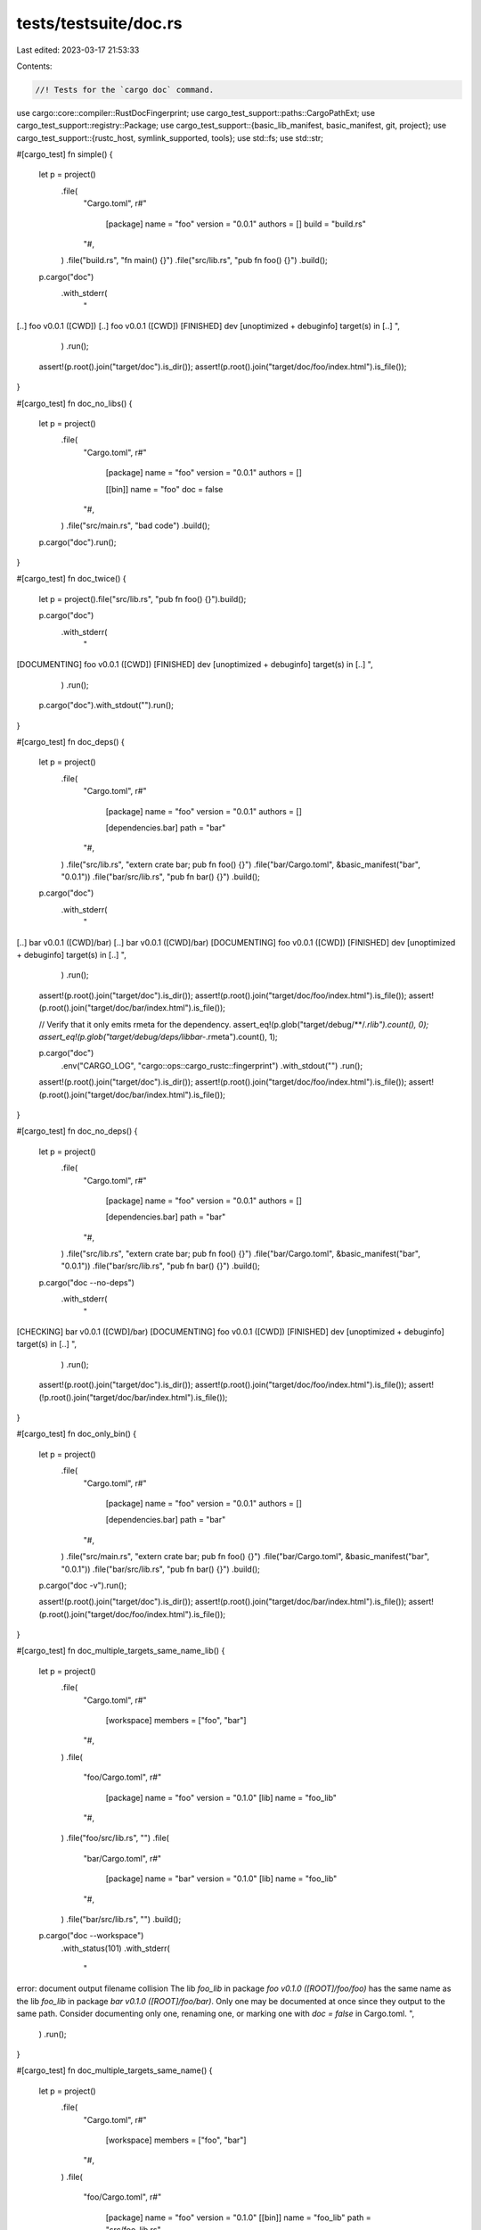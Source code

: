 tests/testsuite/doc.rs
======================

Last edited: 2023-03-17 21:53:33

Contents:

.. code-block:: rs

    //! Tests for the `cargo doc` command.

use cargo::core::compiler::RustDocFingerprint;
use cargo_test_support::paths::CargoPathExt;
use cargo_test_support::registry::Package;
use cargo_test_support::{basic_lib_manifest, basic_manifest, git, project};
use cargo_test_support::{rustc_host, symlink_supported, tools};
use std::fs;
use std::str;

#[cargo_test]
fn simple() {
    let p = project()
        .file(
            "Cargo.toml",
            r#"
                [package]
                name = "foo"
                version = "0.0.1"
                authors = []
                build = "build.rs"
            "#,
        )
        .file("build.rs", "fn main() {}")
        .file("src/lib.rs", "pub fn foo() {}")
        .build();

    p.cargo("doc")
        .with_stderr(
            "\
[..] foo v0.0.1 ([CWD])
[..] foo v0.0.1 ([CWD])
[FINISHED] dev [unoptimized + debuginfo] target(s) in [..]
",
        )
        .run();
    assert!(p.root().join("target/doc").is_dir());
    assert!(p.root().join("target/doc/foo/index.html").is_file());
}

#[cargo_test]
fn doc_no_libs() {
    let p = project()
        .file(
            "Cargo.toml",
            r#"
                [package]
                name = "foo"
                version = "0.0.1"
                authors = []

                [[bin]]
                name = "foo"
                doc = false
            "#,
        )
        .file("src/main.rs", "bad code")
        .build();

    p.cargo("doc").run();
}

#[cargo_test]
fn doc_twice() {
    let p = project().file("src/lib.rs", "pub fn foo() {}").build();

    p.cargo("doc")
        .with_stderr(
            "\
[DOCUMENTING] foo v0.0.1 ([CWD])
[FINISHED] dev [unoptimized + debuginfo] target(s) in [..]
",
        )
        .run();

    p.cargo("doc").with_stdout("").run();
}

#[cargo_test]
fn doc_deps() {
    let p = project()
        .file(
            "Cargo.toml",
            r#"
                [package]
                name = "foo"
                version = "0.0.1"
                authors = []

                [dependencies.bar]
                path = "bar"
            "#,
        )
        .file("src/lib.rs", "extern crate bar; pub fn foo() {}")
        .file("bar/Cargo.toml", &basic_manifest("bar", "0.0.1"))
        .file("bar/src/lib.rs", "pub fn bar() {}")
        .build();

    p.cargo("doc")
        .with_stderr(
            "\
[..] bar v0.0.1 ([CWD]/bar)
[..] bar v0.0.1 ([CWD]/bar)
[DOCUMENTING] foo v0.0.1 ([CWD])
[FINISHED] dev [unoptimized + debuginfo] target(s) in [..]
",
        )
        .run();

    assert!(p.root().join("target/doc").is_dir());
    assert!(p.root().join("target/doc/foo/index.html").is_file());
    assert!(p.root().join("target/doc/bar/index.html").is_file());

    // Verify that it only emits rmeta for the dependency.
    assert_eq!(p.glob("target/debug/**/*.rlib").count(), 0);
    assert_eq!(p.glob("target/debug/deps/libbar-*.rmeta").count(), 1);

    p.cargo("doc")
        .env("CARGO_LOG", "cargo::ops::cargo_rustc::fingerprint")
        .with_stdout("")
        .run();

    assert!(p.root().join("target/doc").is_dir());
    assert!(p.root().join("target/doc/foo/index.html").is_file());
    assert!(p.root().join("target/doc/bar/index.html").is_file());
}

#[cargo_test]
fn doc_no_deps() {
    let p = project()
        .file(
            "Cargo.toml",
            r#"
                [package]
                name = "foo"
                version = "0.0.1"
                authors = []

                [dependencies.bar]
                path = "bar"
            "#,
        )
        .file("src/lib.rs", "extern crate bar; pub fn foo() {}")
        .file("bar/Cargo.toml", &basic_manifest("bar", "0.0.1"))
        .file("bar/src/lib.rs", "pub fn bar() {}")
        .build();

    p.cargo("doc --no-deps")
        .with_stderr(
            "\
[CHECKING] bar v0.0.1 ([CWD]/bar)
[DOCUMENTING] foo v0.0.1 ([CWD])
[FINISHED] dev [unoptimized + debuginfo] target(s) in [..]
",
        )
        .run();

    assert!(p.root().join("target/doc").is_dir());
    assert!(p.root().join("target/doc/foo/index.html").is_file());
    assert!(!p.root().join("target/doc/bar/index.html").is_file());
}

#[cargo_test]
fn doc_only_bin() {
    let p = project()
        .file(
            "Cargo.toml",
            r#"
                [package]
                name = "foo"
                version = "0.0.1"
                authors = []

                [dependencies.bar]
                path = "bar"
            "#,
        )
        .file("src/main.rs", "extern crate bar; pub fn foo() {}")
        .file("bar/Cargo.toml", &basic_manifest("bar", "0.0.1"))
        .file("bar/src/lib.rs", "pub fn bar() {}")
        .build();

    p.cargo("doc -v").run();

    assert!(p.root().join("target/doc").is_dir());
    assert!(p.root().join("target/doc/bar/index.html").is_file());
    assert!(p.root().join("target/doc/foo/index.html").is_file());
}

#[cargo_test]
fn doc_multiple_targets_same_name_lib() {
    let p = project()
        .file(
            "Cargo.toml",
            r#"
                [workspace]
                members = ["foo", "bar"]
            "#,
        )
        .file(
            "foo/Cargo.toml",
            r#"
                [package]
                name = "foo"
                version = "0.1.0"
                [lib]
                name = "foo_lib"
            "#,
        )
        .file("foo/src/lib.rs", "")
        .file(
            "bar/Cargo.toml",
            r#"
                [package]
                name = "bar"
                version = "0.1.0"
                [lib]
                name = "foo_lib"
            "#,
        )
        .file("bar/src/lib.rs", "")
        .build();

    p.cargo("doc --workspace")
        .with_status(101)
        .with_stderr(
            "\
error: document output filename collision
The lib `foo_lib` in package `foo v0.1.0 ([ROOT]/foo/foo)` has the same name as \
the lib `foo_lib` in package `bar v0.1.0 ([ROOT]/foo/bar)`.
Only one may be documented at once since they output to the same path.
Consider documenting only one, renaming one, or marking one with `doc = false` in Cargo.toml.
",
        )
        .run();
}

#[cargo_test]
fn doc_multiple_targets_same_name() {
    let p = project()
        .file(
            "Cargo.toml",
            r#"
                [workspace]
                members = ["foo", "bar"]
            "#,
        )
        .file(
            "foo/Cargo.toml",
            r#"
                [package]
                name = "foo"
                version = "0.1.0"
                [[bin]]
                name = "foo_lib"
                path = "src/foo_lib.rs"
            "#,
        )
        .file("foo/src/foo_lib.rs", "")
        .file(
            "bar/Cargo.toml",
            r#"
                [package]
                name = "bar"
                version = "0.1.0"
                [lib]
                name = "foo_lib"
            "#,
        )
        .file("bar/src/lib.rs", "")
        .build();

    p.cargo("doc --workspace")
        .with_stderr_unordered(
            "\
warning: output filename collision.
The bin target `foo_lib` in package `foo v0.1.0 ([ROOT]/foo/foo)` \
has the same output filename as the lib target `foo_lib` in package \
`bar v0.1.0 ([ROOT]/foo/bar)`.
Colliding filename is: [ROOT]/foo/target/doc/foo_lib/index.html
The targets should have unique names.
This is a known bug where multiple crates with the same name use
the same path; see <https://github.com/rust-lang/cargo/issues/6313>.
[DOCUMENTING] bar v0.1.0 ([ROOT]/foo/bar)
[DOCUMENTING] foo v0.1.0 ([ROOT]/foo/foo)
[FINISHED] [..]
",
        )
        .run();
}

#[cargo_test]
fn doc_multiple_targets_same_name_bin() {
    let p = project()
        .file(
            "Cargo.toml",
            r#"
                [workspace]
                members = ["foo", "bar"]
            "#,
        )
        .file(
            "foo/Cargo.toml",
            r#"
                [package]
                name = "foo"
                version = "0.1.0"
            "#,
        )
        .file("foo/src/bin/foo-cli.rs", "")
        .file(
            "bar/Cargo.toml",
            r#"
                [package]
                name = "bar"
                version = "0.1.0"
            "#,
        )
        .file("bar/src/bin/foo-cli.rs", "")
        .build();

    p.cargo("doc --workspace")
        .with_status(101)
        .with_stderr(
            "\
error: document output filename collision
The bin `foo-cli` in package `foo v0.1.0 ([ROOT]/foo/foo)` has the same name as \
the bin `foo-cli` in package `bar v0.1.0 ([ROOT]/foo/bar)`.
Only one may be documented at once since they output to the same path.
Consider documenting only one, renaming one, or marking one with `doc = false` in Cargo.toml.
",
        )
        .run();
}

#[cargo_test]
fn doc_multiple_targets_same_name_undoced() {
    let p = project()
        .file(
            "Cargo.toml",
            r#"
                [workspace]
                members = ["foo", "bar"]
            "#,
        )
        .file(
            "foo/Cargo.toml",
            r#"
                [package]
                name = "foo"
                version = "0.1.0"
                [[bin]]
                name = "foo-cli"
            "#,
        )
        .file("foo/src/foo-cli.rs", "")
        .file(
            "bar/Cargo.toml",
            r#"
                [package]
                name = "bar"
                version = "0.1.0"
                [[bin]]
                name = "foo-cli"
                doc = false
            "#,
        )
        .file("bar/src/foo-cli.rs", "")
        .build();

    p.cargo("doc --workspace").run();
}

#[cargo_test]
fn doc_lib_bin_same_name_documents_lib() {
    let p = project()
        .file(
            "src/main.rs",
            r#"
                //! Binary documentation
                extern crate foo;
                fn main() {
                    foo::foo();
                }
            "#,
        )
        .file(
            "src/lib.rs",
            r#"
                //! Library documentation
                pub fn foo() {}
            "#,
        )
        .build();

    p.cargo("doc")
        .with_stderr(
            "\
[DOCUMENTING] foo v0.0.1 ([CWD])
[FINISHED] dev [unoptimized + debuginfo] target(s) in [..]
",
        )
        .run();
    let doc_html = p.read_file("target/doc/foo/index.html");
    assert!(doc_html.contains("Library"));
    assert!(!doc_html.contains("Binary"));
}

#[cargo_test]
fn doc_lib_bin_same_name_documents_lib_when_requested() {
    let p = project()
        .file(
            "src/main.rs",
            r#"
                //! Binary documentation
                extern crate foo;
                fn main() {
                    foo::foo();
                }
            "#,
        )
        .file(
            "src/lib.rs",
            r#"
                //! Library documentation
                pub fn foo() {}
            "#,
        )
        .build();

    p.cargo("doc --lib")
        .with_stderr(
            "\
[DOCUMENTING] foo v0.0.1 ([CWD])
[FINISHED] dev [unoptimized + debuginfo] target(s) in [..]
",
        )
        .run();
    let doc_html = p.read_file("target/doc/foo/index.html");
    assert!(doc_html.contains("Library"));
    assert!(!doc_html.contains("Binary"));
}

#[cargo_test]
fn doc_lib_bin_same_name_documents_named_bin_when_requested() {
    let p = project()
        .file(
            "src/main.rs",
            r#"
                //! Binary documentation
                extern crate foo;
                fn main() {
                    foo::foo();
                }
            "#,
        )
        .file(
            "src/lib.rs",
            r#"
                //! Library documentation
                pub fn foo() {}
            "#,
        )
        .build();

    p.cargo("doc --bin foo")
        // The checking/documenting lines are sometimes swapped since they run
        // concurrently.
        .with_stderr_unordered(
            "\
warning: output filename collision.
The bin target `foo` in package `foo v0.0.1 ([ROOT]/foo)` \
has the same output filename as the lib target `foo` in package `foo v0.0.1 ([ROOT]/foo)`.
Colliding filename is: [ROOT]/foo/target/doc/foo/index.html
The targets should have unique names.
This is a known bug where multiple crates with the same name use
the same path; see <https://github.com/rust-lang/cargo/issues/6313>.
[CHECKING] foo v0.0.1 ([CWD])
[DOCUMENTING] foo v0.0.1 ([CWD])
[FINISHED] dev [unoptimized + debuginfo] target(s) in [..]
",
        )
        .run();
    let doc_html = p.read_file("target/doc/foo/index.html");
    assert!(!doc_html.contains("Library"));
    assert!(doc_html.contains("Binary"));
}

#[cargo_test]
fn doc_lib_bin_same_name_documents_bins_when_requested() {
    let p = project()
        .file(
            "src/main.rs",
            r#"
                //! Binary documentation
                extern crate foo;
                fn main() {
                    foo::foo();
                }
            "#,
        )
        .file(
            "src/lib.rs",
            r#"
                //! Library documentation
                pub fn foo() {}
            "#,
        )
        .build();

    p.cargo("doc --bins")
        // The checking/documenting lines are sometimes swapped since they run
        // concurrently.
        .with_stderr_unordered(
            "\
warning: output filename collision.
The bin target `foo` in package `foo v0.0.1 ([ROOT]/foo)` \
has the same output filename as the lib target `foo` in package `foo v0.0.1 ([ROOT]/foo)`.
Colliding filename is: [ROOT]/foo/target/doc/foo/index.html
The targets should have unique names.
This is a known bug where multiple crates with the same name use
the same path; see <https://github.com/rust-lang/cargo/issues/6313>.
[CHECKING] foo v0.0.1 ([CWD])
[DOCUMENTING] foo v0.0.1 ([CWD])
[FINISHED] dev [unoptimized + debuginfo] target(s) in [..]
",
        )
        .run();
    let doc_html = p.read_file("target/doc/foo/index.html");
    assert!(!doc_html.contains("Library"));
    assert!(doc_html.contains("Binary"));
}

#[cargo_test]
fn doc_lib_bin_example_same_name_documents_named_example_when_requested() {
    let p = project()
        .file(
            "src/main.rs",
            r#"
                //! Binary documentation
                extern crate foo;
                fn main() {
                    foo::foo();
                }
            "#,
        )
        .file(
            "src/lib.rs",
            r#"
                //! Library documentation
                pub fn foo() {}
            "#,
        )
        .file(
            "examples/ex1.rs",
            r#"
                //! Example1 documentation
                pub fn x() { f(); }
            "#,
        )
        .build();

    p.cargo("doc --example ex1")
        // The checking/documenting lines are sometimes swapped since they run
        // concurrently.
        .with_stderr_unordered(
            "\
[CHECKING] foo v0.0.1 ([CWD])
[DOCUMENTING] foo v0.0.1 ([CWD])
[FINISHED] dev [unoptimized + debuginfo] target(s) in [..]",
        )
        .run();

    let doc_html = p.read_file("target/doc/ex1/index.html");
    assert!(!doc_html.contains("Library"));
    assert!(!doc_html.contains("Binary"));
    assert!(doc_html.contains("Example1"));
}

#[cargo_test]
fn doc_lib_bin_example_same_name_documents_examples_when_requested() {
    let p = project()
        .file(
            "src/main.rs",
            r#"
                //! Binary documentation
                extern crate foo;
                fn main() {
                    foo::foo();
                }
            "#,
        )
        .file(
            "src/lib.rs",
            r#"
                //! Library documentation
                pub fn foo() {}
            "#,
        )
        .file(
            "examples/ex1.rs",
            r#"
                //! Example1 documentation
                pub fn example1() { f(); }
            "#,
        )
        .file(
            "examples/ex2.rs",
            r#"
                //! Example2 documentation
                pub fn example2() { f(); }
            "#,
        )
        .build();

    p.cargo("doc --examples")
        // The checking/documenting lines are sometimes swapped since they run
        // concurrently.
        .with_stderr_unordered(
            "\
[CHECKING] foo v0.0.1 ([CWD])
[DOCUMENTING] foo v0.0.1 ([CWD])
[FINISHED] dev [unoptimized + debuginfo] target(s) in [..]",
        )
        .run();

    let example_doc_html_1 = p.read_file("target/doc/ex1/index.html");
    let example_doc_html_2 = p.read_file("target/doc/ex2/index.html");

    assert!(!example_doc_html_1.contains("Library"));
    assert!(!example_doc_html_1.contains("Binary"));

    assert!(!example_doc_html_2.contains("Library"));
    assert!(!example_doc_html_2.contains("Binary"));

    assert!(example_doc_html_1.contains("Example1"));
    assert!(example_doc_html_2.contains("Example2"));
}

#[cargo_test]
fn doc_dash_p() {
    let p = project()
        .file(
            "Cargo.toml",
            r#"
                [package]
                name = "foo"
                version = "0.0.1"
                authors = []

                [dependencies.a]
                path = "a"
            "#,
        )
        .file("src/lib.rs", "extern crate a;")
        .file(
            "a/Cargo.toml",
            r#"
                [package]
                name = "a"
                version = "0.0.1"
                authors = []

                [dependencies.b]
                path = "../b"
            "#,
        )
        .file("a/src/lib.rs", "extern crate b;")
        .file("b/Cargo.toml", &basic_manifest("b", "0.0.1"))
        .file("b/src/lib.rs", "")
        .build();

    p.cargo("doc -p a")
        .with_stderr(
            "\
[..] b v0.0.1 ([CWD]/b)
[..] b v0.0.1 ([CWD]/b)
[DOCUMENTING] a v0.0.1 ([CWD]/a)
[FINISHED] dev [unoptimized + debuginfo] target(s) in [..]
",
        )
        .run();
}

#[cargo_test]
fn doc_all_exclude() {
    let p = project()
        .file(
            "Cargo.toml",
            r#"
                [workspace]
                members = ["bar", "baz"]
            "#,
        )
        .file("bar/Cargo.toml", &basic_manifest("bar", "0.1.0"))
        .file("bar/src/lib.rs", "pub fn bar() {}")
        .file("baz/Cargo.toml", &basic_manifest("baz", "0.1.0"))
        .file("baz/src/lib.rs", "pub fn baz() { break_the_build(); }")
        .build();

    p.cargo("doc --workspace --exclude baz")
        .with_stderr_does_not_contain("[DOCUMENTING] baz v0.1.0 [..]")
        .with_stderr(
            "\
[DOCUMENTING] bar v0.1.0 ([..])
[FINISHED] dev [unoptimized + debuginfo] target(s) in [..]
",
        )
        .run();
}

#[cargo_test]
fn doc_all_exclude_glob() {
    let p = project()
        .file(
            "Cargo.toml",
            r#"
                [workspace]
                members = ["bar", "baz"]
            "#,
        )
        .file("bar/Cargo.toml", &basic_manifest("bar", "0.1.0"))
        .file("bar/src/lib.rs", "pub fn bar() {}")
        .file("baz/Cargo.toml", &basic_manifest("baz", "0.1.0"))
        .file("baz/src/lib.rs", "pub fn baz() { break_the_build(); }")
        .build();

    p.cargo("doc --workspace --exclude '*z'")
        .with_stderr_does_not_contain("[DOCUMENTING] baz v0.1.0 [..]")
        .with_stderr(
            "\
[DOCUMENTING] bar v0.1.0 ([..])
[FINISHED] dev [unoptimized + debuginfo] target(s) in [..]
",
        )
        .run();
}

#[cargo_test]
fn doc_same_name() {
    let p = project()
        .file("src/lib.rs", "")
        .file("src/bin/main.rs", "fn main() {}")
        .file("examples/main.rs", "fn main() {}")
        .file("tests/main.rs", "fn main() {}")
        .build();

    p.cargo("doc").run();
}

#[cargo_test(nightly, reason = "no_core, lang_items requires nightly")]
fn doc_target() {
    const TARGET: &str = "arm-unknown-linux-gnueabihf";

    let p = project()
        .file(
            "src/lib.rs",
            r#"
                #![feature(no_core, lang_items)]
                #![no_core]

                #[lang = "sized"]
                trait Sized {}

                extern {
                    pub static A: u32;
                }
            "#,
        )
        .build();

    p.cargo("doc --verbose --target").arg(TARGET).run();
    assert!(p.root().join(&format!("target/{}/doc", TARGET)).is_dir());
    assert!(p
        .root()
        .join(&format!("target/{}/doc/foo/index.html", TARGET))
        .is_file());
}

#[cargo_test]
fn target_specific_not_documented() {
    let p = project()
        .file(
            "Cargo.toml",
            r#"
                [package]
                name = "foo"
                version = "0.0.1"
                authors = []

                [target.foo.dependencies]
                a = { path = "a" }
            "#,
        )
        .file("src/lib.rs", "")
        .file("a/Cargo.toml", &basic_manifest("a", "0.0.1"))
        .file("a/src/lib.rs", "not rust")
        .build();

    p.cargo("doc").run();
}

#[cargo_test]
fn output_not_captured() {
    let p = project()
        .file(
            "Cargo.toml",
            r#"
                [package]
                name = "foo"
                version = "0.0.1"
                authors = []

                [dependencies]
                a = { path = "a" }
            "#,
        )
        .file("src/lib.rs", "")
        .file("a/Cargo.toml", &basic_manifest("a", "0.0.1"))
        .file(
            "a/src/lib.rs",
            "
            /// ```
            /// `
            /// ```
            pub fn foo() {}
        ",
        )
        .build();

    p.cargo("doc")
        .with_stderr_contains("[..]unknown start of token: `")
        .run();
}

#[cargo_test]
fn target_specific_documented() {
    let p = project()
        .file(
            "Cargo.toml",
            &format!(
                r#"
                    [package]
                    name = "foo"
                    version = "0.0.1"
                    authors = []

                    [target.foo.dependencies]
                    a = {{ path = "a" }}
                    [target.{}.dependencies]
                    a = {{ path = "a" }}
                "#,
                rustc_host()
            ),
        )
        .file(
            "src/lib.rs",
            "
            extern crate a;

            /// test
            pub fn foo() {}
        ",
        )
        .file("a/Cargo.toml", &basic_manifest("a", "0.0.1"))
        .file(
            "a/src/lib.rs",
            "
            /// test
            pub fn foo() {}
        ",
        )
        .build();

    p.cargo("doc").run();
}

#[cargo_test]
fn no_document_build_deps() {
    let p = project()
        .file(
            "Cargo.toml",
            r#"
                [package]
                name = "foo"
                version = "0.0.1"
                authors = []

                [build-dependencies]
                a = { path = "a" }
            "#,
        )
        .file("src/lib.rs", "pub fn foo() {}")
        .file("a/Cargo.toml", &basic_manifest("a", "0.0.1"))
        .file(
            "a/src/lib.rs",
            "
            /// ```
            /// ☃
            /// ```
            pub fn foo() {}
        ",
        )
        .build();

    p.cargo("doc").run();
}

#[cargo_test]
fn doc_release() {
    let p = project().file("src/lib.rs", "").build();

    p.cargo("build --release").run();
    p.cargo("doc --release -v")
        .with_stderr(
            "\
[DOCUMENTING] foo v0.0.1 ([..])
[RUNNING] `rustdoc [..] src/lib.rs [..]`
[FINISHED] release [optimized] target(s) in [..]
",
        )
        .run();
}

#[cargo_test]
fn doc_multiple_deps() {
    let p = project()
        .file(
            "Cargo.toml",
            r#"
                [package]
                name = "foo"
                version = "0.0.1"
                authors = []

                [dependencies.bar]
                path = "bar"

                [dependencies.baz]
                path = "baz"
            "#,
        )
        .file("src/lib.rs", "extern crate bar; pub fn foo() {}")
        .file("bar/Cargo.toml", &basic_manifest("bar", "0.0.1"))
        .file("bar/src/lib.rs", "pub fn bar() {}")
        .file("baz/Cargo.toml", &basic_manifest("baz", "0.0.1"))
        .file("baz/src/lib.rs", "pub fn baz() {}")
        .build();

    p.cargo("doc -p bar -p baz -v").run();

    assert!(p.root().join("target/doc").is_dir());
    assert!(p.root().join("target/doc/bar/index.html").is_file());
    assert!(p.root().join("target/doc/baz/index.html").is_file());
}

#[cargo_test]
fn features() {
    let p = project()
        .file(
            "Cargo.toml",
            r#"
                [package]
                name = "foo"
                version = "0.0.1"
                authors = []

                [dependencies.bar]
                path = "bar"

                [features]
                foo = ["bar/bar"]
            "#,
        )
        .file("src/lib.rs", r#"#[cfg(feature = "foo")] pub fn foo() {}"#)
        .file(
            "bar/Cargo.toml",
            r#"
                [package]
                name = "bar"
                version = "0.0.1"
                authors = []

                [features]
                bar = []
            "#,
        )
        .file(
            "bar/build.rs",
            r#"
                fn main() {
                    println!("cargo:rustc-cfg=bar");
                }
            "#,
        )
        .file(
            "bar/src/lib.rs",
            r#"#[cfg(feature = "bar")] pub fn bar() {}"#,
        )
        .build();
    p.cargo("doc --features foo")
        .with_stderr(
            "\
[COMPILING] bar v0.0.1 [..]
[DOCUMENTING] bar v0.0.1 [..]
[DOCUMENTING] foo v0.0.1 [..]
[FINISHED] [..]
",
        )
        .run();
    assert!(p.root().join("target/doc").is_dir());
    assert!(p.root().join("target/doc/foo/fn.foo.html").is_file());
    assert!(p.root().join("target/doc/bar/fn.bar.html").is_file());
    // Check that turning the feature off will remove the files.
    p.cargo("doc")
        .with_stderr(
            "\
[COMPILING] bar v0.0.1 [..]
[DOCUMENTING] bar v0.0.1 [..]
[DOCUMENTING] foo v0.0.1 [..]
[FINISHED] [..]
",
        )
        .run();
    assert!(!p.root().join("target/doc/foo/fn.foo.html").is_file());
    assert!(!p.root().join("target/doc/bar/fn.bar.html").is_file());
    // And switching back will rebuild and bring them back.
    p.cargo("doc --features foo")
        .with_stderr(
            "\
[DOCUMENTING] bar v0.0.1 [..]
[DOCUMENTING] foo v0.0.1 [..]
[FINISHED] [..]
",
        )
        .run();
    assert!(p.root().join("target/doc/foo/fn.foo.html").is_file());
    assert!(p.root().join("target/doc/bar/fn.bar.html").is_file());
}

#[cargo_test]
fn rerun_when_dir_removed() {
    let p = project()
        .file(
            "src/lib.rs",
            r#"
                /// dox
                pub fn foo() {}
            "#,
        )
        .build();

    p.cargo("doc").run();
    assert!(p.root().join("target/doc/foo/index.html").is_file());

    fs::remove_dir_all(p.root().join("target/doc/foo")).unwrap();

    p.cargo("doc").run();
    assert!(p.root().join("target/doc/foo/index.html").is_file());
}

#[cargo_test]
fn document_only_lib() {
    let p = project()
        .file(
            "src/lib.rs",
            r#"
                /// dox
                pub fn foo() {}
            "#,
        )
        .file(
            "src/bin/bar.rs",
            r#"
                /// ```
                /// ☃
                /// ```
                pub fn foo() {}
                fn main() { foo(); }
            "#,
        )
        .build();
    p.cargo("doc --lib").run();
    assert!(p.root().join("target/doc/foo/index.html").is_file());
}

#[cargo_test]
fn plugins_no_use_target() {
    let p = project()
        .file(
            "Cargo.toml",
            r#"
                [package]
                name = "foo"
                version = "0.0.1"
                authors = []

                [lib]
                proc-macro = true
            "#,
        )
        .file("src/lib.rs", "")
        .build();
    p.cargo("doc --target=x86_64-unknown-openbsd -v").run();
}

#[cargo_test]
fn doc_all_workspace() {
    let p = project()
        .file(
            "Cargo.toml",
            r#"
                [package]
                name = "foo"
                version = "0.1.0"

                [dependencies]
                bar = { path = "bar" }

                [workspace]
            "#,
        )
        .file("src/main.rs", "fn main() {}")
        .file("bar/Cargo.toml", &basic_manifest("bar", "0.1.0"))
        .file("bar/src/lib.rs", "pub fn bar() {}")
        .build();

    // The order in which bar is compiled or documented is not deterministic
    p.cargo("doc --workspace")
        .with_stderr_contains("[..] Documenting bar v0.1.0 ([..])")
        .with_stderr_contains("[..] Checking bar v0.1.0 ([..])")
        .with_stderr_contains("[..] Documenting foo v0.1.0 ([..])")
        .run();
}

#[cargo_test]
fn doc_all_virtual_manifest() {
    let p = project()
        .file(
            "Cargo.toml",
            r#"
                [workspace]
                members = ["bar", "baz"]
            "#,
        )
        .file("bar/Cargo.toml", &basic_manifest("bar", "0.1.0"))
        .file("bar/src/lib.rs", "pub fn bar() {}")
        .file("baz/Cargo.toml", &basic_manifest("baz", "0.1.0"))
        .file("baz/src/lib.rs", "pub fn baz() {}")
        .build();

    // The order in which bar and baz are documented is not guaranteed
    p.cargo("doc --workspace")
        .with_stderr_contains("[..] Documenting baz v0.1.0 ([..])")
        .with_stderr_contains("[..] Documenting bar v0.1.0 ([..])")
        .run();
}

#[cargo_test]
fn doc_virtual_manifest_all_implied() {
    let p = project()
        .file(
            "Cargo.toml",
            r#"
                [workspace]
                members = ["bar", "baz"]
            "#,
        )
        .file("bar/Cargo.toml", &basic_manifest("bar", "0.1.0"))
        .file("bar/src/lib.rs", "pub fn bar() {}")
        .file("baz/Cargo.toml", &basic_manifest("baz", "0.1.0"))
        .file("baz/src/lib.rs", "pub fn baz() {}")
        .build();

    // The order in which bar and baz are documented is not guaranteed
    p.cargo("doc")
        .with_stderr_contains("[..] Documenting baz v0.1.0 ([..])")
        .with_stderr_contains("[..] Documenting bar v0.1.0 ([..])")
        .run();
}

#[cargo_test]
fn doc_virtual_manifest_one_project() {
    let p = project()
        .file(
            "Cargo.toml",
            r#"
                [workspace]
                members = ["bar", "baz"]
            "#,
        )
        .file("bar/Cargo.toml", &basic_manifest("bar", "0.1.0"))
        .file("bar/src/lib.rs", "pub fn bar() {}")
        .file("baz/Cargo.toml", &basic_manifest("baz", "0.1.0"))
        .file("baz/src/lib.rs", "pub fn baz() { break_the_build(); }")
        .build();

    p.cargo("doc -p bar")
        .with_stderr_does_not_contain("[DOCUMENTING] baz v0.1.0 [..]")
        .with_stderr(
            "\
[DOCUMENTING] bar v0.1.0 ([..])
[FINISHED] dev [unoptimized + debuginfo] target(s) in [..]
",
        )
        .run();
}

#[cargo_test]
fn doc_virtual_manifest_glob() {
    let p = project()
        .file(
            "Cargo.toml",
            r#"
                [workspace]
                members = ["bar", "baz"]
            "#,
        )
        .file("bar/Cargo.toml", &basic_manifest("bar", "0.1.0"))
        .file("bar/src/lib.rs", "pub fn bar() {  break_the_build(); }")
        .file("baz/Cargo.toml", &basic_manifest("baz", "0.1.0"))
        .file("baz/src/lib.rs", "pub fn baz() {}")
        .build();

    p.cargo("doc -p '*z'")
        .with_stderr_does_not_contain("[DOCUMENTING] bar v0.1.0 [..]")
        .with_stderr(
            "\
[DOCUMENTING] baz v0.1.0 ([..])
[FINISHED] dev [unoptimized + debuginfo] target(s) in [..]
",
        )
        .run();
}

#[cargo_test]
fn doc_all_member_dependency_same_name() {
    let p = project()
        .file(
            "Cargo.toml",
            r#"
                [workspace]
                members = ["bar"]
            "#,
        )
        .file(
            "bar/Cargo.toml",
            r#"
                [package]
                name = "bar"
                version = "0.1.0"

                [dependencies]
                bar = "0.1.0"
            "#,
        )
        .file("bar/src/lib.rs", "pub fn bar() {}")
        .build();

    Package::new("bar", "0.1.0").publish();

    p.cargo("doc --workspace")
        .with_stderr_unordered(
            "\
[UPDATING] [..]
[DOWNLOADING] crates ...
[DOWNLOADED] bar v0.1.0 (registry `dummy-registry`)
warning: output filename collision.
The lib target `bar` in package `bar v0.1.0` has the same output filename as \
the lib target `bar` in package `bar v0.1.0 ([ROOT]/foo/bar)`.
Colliding filename is: [ROOT]/foo/target/doc/bar/index.html
The targets should have unique names.
This is a known bug where multiple crates with the same name use
the same path; see <https://github.com/rust-lang/cargo/issues/6313>.
[DOCUMENTING] bar v0.1.0
[CHECKING] bar v0.1.0
[DOCUMENTING] bar v0.1.0 [..]
[FINISHED] [..]
",
        )
        .run();
}

#[cargo_test]
fn doc_workspace_open_help_message() {
    let p = project()
        .file(
            "Cargo.toml",
            r#"
                [workspace]
                members = ["foo", "bar"]
            "#,
        )
        .file("foo/Cargo.toml", &basic_manifest("foo", "0.1.0"))
        .file("foo/src/lib.rs", "")
        .file("bar/Cargo.toml", &basic_manifest("bar", "0.1.0"))
        .file("bar/src/lib.rs", "")
        .build();

    // The order in which bar is compiled or documented is not deterministic
    p.cargo("doc --workspace --open")
        .env("BROWSER", tools::echo())
        .with_stderr_contains("[..] Documenting bar v0.1.0 ([..])")
        .with_stderr_contains("[..] Documenting foo v0.1.0 ([..])")
        .with_stderr_contains("[..] Opening [..]/bar/index.html")
        .run();
}

#[cargo_test(nightly, reason = "-Zextern-html-root-url is unstable")]
fn doc_extern_map_local() {
    let p = project()
        .file(
            "Cargo.toml",
            r#"
                [package]
                name = "foo"
                version = "0.1.0"
            "#,
        )
        .file("src/lib.rs", "")
        .file(".cargo/config.toml", "doc.extern-map.std = 'local'")
        .build();

    p.cargo("doc -v --no-deps -Zrustdoc-map --open")
        .env("BROWSER", tools::echo())
        .masquerade_as_nightly_cargo(&["rustdoc-map"])
        .with_stderr(
            "\
[DOCUMENTING] foo v0.1.0 [..]
[RUNNING] `rustdoc --crate-type lib --crate-name foo src/lib.rs [..]--crate-version 0.1.0`
[FINISHED] [..]
     Opening [CWD]/target/doc/foo/index.html
",
        )
        .run();
}

#[cargo_test]
fn open_no_doc_crate() {
    let p = project()
        .file(
            "Cargo.toml",
            r#"
            [package]
            name = "a"
            version = "0.0.1"
            authors = []

            [lib]
            doc = false
        "#,
        )
        .file("src/lib.rs", "#[cfg(feature)] pub fn f();")
        .build();

    p.cargo("doc --open")
        .env("BROWSER", "do_not_run_me")
        .with_status(101)
        .with_stderr_contains("error: no crates with documentation")
        .run();
}

#[cargo_test]
fn doc_workspace_open_different_library_and_package_names() {
    let p = project()
        .file(
            "Cargo.toml",
            r#"
                [workspace]
                members = ["foo"]
            "#,
        )
        .file(
            "foo/Cargo.toml",
            r#"
                [package]
                name = "foo"
                version = "0.1.0"
                [lib]
                name = "foolib"
            "#,
        )
        .file("foo/src/lib.rs", "")
        .build();

    p.cargo("doc --open")
        .env("BROWSER", tools::echo())
        .with_stderr_contains("[..] Documenting foo v0.1.0 ([..])")
        .with_stderr_contains("[..] [CWD]/target/doc/foolib/index.html")
        .with_stdout_contains("[CWD]/target/doc/foolib/index.html")
        .run();

    p.change_file(
        ".cargo/config.toml",
        &format!(
            r#"
                [doc]
                browser = ["{}", "a"]
            "#,
            tools::echo().display().to_string().replace('\\', "\\\\")
        ),
    );

    // check that the cargo config overrides the browser env var
    p.cargo("doc --open")
        .env("BROWSER", "do_not_run_me")
        .with_stdout_contains("a [CWD]/target/doc/foolib/index.html")
        .run();
}

#[cargo_test]
fn doc_workspace_open_binary() {
    let p = project()
        .file(
            "Cargo.toml",
            r#"
                [workspace]
                members = ["foo"]
            "#,
        )
        .file(
            "foo/Cargo.toml",
            r#"
                [package]
                name = "foo"
                version = "0.1.0"
                [[bin]]
                name = "foobin"
                path = "src/main.rs"
            "#,
        )
        .file("foo/src/main.rs", "")
        .build();

    p.cargo("doc --open")
        .env("BROWSER", tools::echo())
        .with_stderr_contains("[..] Documenting foo v0.1.0 ([..])")
        .with_stderr_contains("[..] Opening [CWD]/target/doc/foobin/index.html")
        .run();
}

#[cargo_test]
fn doc_workspace_open_binary_and_library() {
    let p = project()
        .file(
            "Cargo.toml",
            r#"
                [workspace]
                members = ["foo"]
            "#,
        )
        .file(
            "foo/Cargo.toml",
            r#"
                [package]
                name = "foo"
                version = "0.1.0"
                [lib]
                name = "foolib"
                [[bin]]
                name = "foobin"
                path = "src/main.rs"
            "#,
        )
        .file("foo/src/lib.rs", "")
        .file("foo/src/main.rs", "")
        .build();

    p.cargo("doc --open")
        .env("BROWSER", tools::echo())
        .with_stderr_contains("[..] Documenting foo v0.1.0 ([..])")
        .with_stderr_contains("[..] Opening [CWD]/target/doc/foolib/index.html")
        .run();
}

#[cargo_test]
fn doc_edition() {
    let p = project()
        .file(
            "Cargo.toml",
            r#"
                [package]
                name = "foo"
                version = "0.0.1"
                authors = []
                edition = "2018"
            "#,
        )
        .file("src/lib.rs", "")
        .build();

    p.cargo("doc -v")
        .with_stderr_contains("[RUNNING] `rustdoc [..]--edition=2018[..]")
        .run();

    p.cargo("test -v")
        .with_stderr_contains("[RUNNING] `rustdoc [..]--edition=2018[..]")
        .run();
}

#[cargo_test]
fn doc_target_edition() {
    let p = project()
        .file(
            "Cargo.toml",
            r#"
                [package]
                name = "foo"
                version = "0.0.1"
                authors = []

                [lib]
                edition = "2018"
            "#,
        )
        .file("src/lib.rs", "")
        .build();

    p.cargo("doc -v")
        .with_stderr_contains("[RUNNING] `rustdoc [..]--edition=2018[..]")
        .run();

    p.cargo("test -v")
        .with_stderr_contains("[RUNNING] `rustdoc [..]--edition=2018[..]")
        .run();
}

// Tests an issue where depending on different versions of the same crate depending on `cfg`s
// caused `cargo doc` to fail.
#[cargo_test]
fn issue_5345() {
    let foo = project()
        .file(
            "Cargo.toml",
            r#"
                [package]
                name = "foo"
                version = "0.0.1"
                authors = []

                [target.'cfg(all(windows, target_arch = "x86"))'.dependencies]
                bar = "0.1"

                [target.'cfg(not(all(windows, target_arch = "x86")))'.dependencies]
                bar = "0.2"
            "#,
        )
        .file("src/lib.rs", "extern crate bar;")
        .build();
    Package::new("bar", "0.1.0").publish();
    Package::new("bar", "0.2.0").publish();

    foo.cargo("build").run();
    foo.cargo("doc").run();
}

#[cargo_test]
fn doc_private_items() {
    let foo = project()
        .file("src/lib.rs", "mod private { fn private_item() {} }")
        .build();
    foo.cargo("doc --document-private-items").run();

    assert!(foo.root().join("target/doc").is_dir());
    assert!(foo
        .root()
        .join("target/doc/foo/private/index.html")
        .is_file());
}

#[cargo_test]
fn doc_private_ws() {
    let p = project()
        .file(
            "Cargo.toml",
            r#"
                [workspace]
                members = ["a", "b"]
            "#,
        )
        .file("a/Cargo.toml", &basic_manifest("a", "0.0.1"))
        .file("a/src/lib.rs", "fn p() {}")
        .file("b/Cargo.toml", &basic_manifest("b", "0.0.1"))
        .file("b/src/lib.rs", "fn p2() {}")
        .file("b/src/bin/b-cli.rs", "fn main() {}")
        .build();
    p.cargo("doc --workspace --bins --lib --document-private-items -v")
        .with_stderr_contains(
            "[RUNNING] `rustdoc [..] a/src/lib.rs [..]--document-private-items[..]",
        )
        .with_stderr_contains(
            "[RUNNING] `rustdoc [..] b/src/lib.rs [..]--document-private-items[..]",
        )
        .with_stderr_contains(
            "[RUNNING] `rustdoc [..] b/src/bin/b-cli.rs [..]--document-private-items[..]",
        )
        .run();
}

const BAD_INTRA_LINK_LIB: &str = r#"
#![deny(broken_intra_doc_links)]

/// [bad_link]
pub fn foo() {}
"#;

#[cargo_test]
fn doc_cap_lints() {
    let a = git::new("a", |p| {
        p.file("Cargo.toml", &basic_lib_manifest("a"))
            .file("src/lib.rs", BAD_INTRA_LINK_LIB)
    });

    let p = project()
        .file(
            "Cargo.toml",
            &format!(
                r#"
                    [package]
                    name = "foo"
                    version = "0.0.1"
                    authors = []

                    [dependencies]
                    a = {{ git = '{}' }}
                "#,
                a.url()
            ),
        )
        .file("src/lib.rs", "")
        .build();

    p.cargo("doc")
        .with_stderr_unordered(
            "\
[UPDATING] git repository `[..]`
[DOCUMENTING] a v0.5.0 ([..])
[CHECKING] a v0.5.0 ([..])
[DOCUMENTING] foo v0.0.1 ([..])
[FINISHED] dev [..]
",
        )
        .run();

    p.root().join("target").rm_rf();

    p.cargo("doc -vv")
        .with_stderr_contains("[WARNING] [..]`bad_link`[..]")
        .run();
}

#[cargo_test]
fn doc_message_format() {
    let p = project().file("src/lib.rs", BAD_INTRA_LINK_LIB).build();

    p.cargo("doc --message-format=json")
        .with_status(101)
        .with_json_contains_unordered(
            r#"
            {
                "message": {
                    "children": "{...}",
                    "code": "{...}",
                    "level": "error",
                    "message": "{...}",
                    "rendered": "{...}",
                    "spans": "{...}"
                },
                "package_id": "foo [..]",
                "manifest_path": "[..]",
                "reason": "compiler-message",
                "target": "{...}"
            }
            "#,
        )
        .run();
}

#[cargo_test]
fn doc_json_artifacts() {
    // Checks the output of json artifact messages.
    let p = project()
        .file("src/lib.rs", "")
        .file("src/bin/somebin.rs", "fn main() {}")
        .build();

    p.cargo("doc --message-format=json")
        .with_json_contains_unordered(
            r#"
{
    "reason": "compiler-artifact",
    "package_id": "foo 0.0.1 [..]",
    "manifest_path": "[ROOT]/foo/Cargo.toml",
    "target":
    {
        "kind": ["lib"],
        "crate_types": ["lib"],
        "name": "foo",
        "src_path": "[ROOT]/foo/src/lib.rs",
        "edition": "2015",
        "doc": true,
        "doctest": true,
        "test": true
    },
    "profile": "{...}",
    "features": [],
    "filenames": ["[ROOT]/foo/target/debug/deps/libfoo-[..].rmeta"],
    "executable": null,
    "fresh": false
}

{
    "reason": "compiler-artifact",
    "package_id": "foo 0.0.1 [..]",
    "manifest_path": "[ROOT]/foo/Cargo.toml",
    "target":
    {
        "kind": ["lib"],
        "crate_types": ["lib"],
        "name": "foo",
        "src_path": "[ROOT]/foo/src/lib.rs",
        "edition": "2015",
        "doc": true,
        "doctest": true,
        "test": true
    },
    "profile": "{...}",
    "features": [],
    "filenames": ["[ROOT]/foo/target/doc/foo/index.html"],
    "executable": null,
    "fresh": false
}

{
    "reason": "compiler-artifact",
    "package_id": "foo 0.0.1 [..]",
    "manifest_path": "[ROOT]/foo/Cargo.toml",
    "target":
    {
        "kind": ["bin"],
        "crate_types": ["bin"],
        "name": "somebin",
        "src_path": "[ROOT]/foo/src/bin/somebin.rs",
        "edition": "2015",
        "doc": true,
        "doctest": false,
        "test": true
    },
    "profile": "{...}",
    "features": [],
    "filenames": ["[ROOT]/foo/target/doc/somebin/index.html"],
    "executable": null,
    "fresh": false
}

{"reason":"build-finished","success":true}
"#,
        )
        .run();
}

#[cargo_test]
fn short_message_format() {
    let p = project().file("src/lib.rs", BAD_INTRA_LINK_LIB).build();
    p.cargo("doc --message-format=short")
        .with_status(101)
        .with_stderr_contains("src/lib.rs:4:6: error: [..]`bad_link`[..]")
        .run();
}

#[cargo_test]
fn doc_example() {
    let p = project()
        .file(
            "Cargo.toml",
            r#"
            [package]
            name = "foo"
            version = "0.1.0"
            edition = "2018"

            [[example]]
            crate-type = ["lib"]
            name = "ex1"
            doc = true
            "#,
        )
        .file("src/lib.rs", "pub fn f() {}")
        .file(
            "examples/ex1.rs",
            r#"
            use foo::f;

            /// Example
            pub fn x() { f(); }
            "#,
        )
        .build();

    p.cargo("doc").run();
    assert!(p
        .build_dir()
        .join("doc")
        .join("ex1")
        .join("fn.x.html")
        .exists());
}

#[cargo_test]
fn doc_example_with_deps() {
    let p = project()
        .file(
            "Cargo.toml",
            r#"
            [package]
            name = "foo"
            version = "0.1.0"
            edition = "2018"

            [[example]]
            crate-type = ["lib"]
            name = "ex"
            doc = true

            [dev-dependencies]
            a = {path = "a"}
            b = {path = "b"}
            "#,
        )
        .file("src/lib.rs", "")
        .file(
            "examples/ex.rs",
            r#"
            use a::fun;

            /// Example
            pub fn x() { fun(); }
            "#,
        )
        .file(
            "a/Cargo.toml",
            r#"
            [package]
            name = "a"
            version = "0.0.1"

            [dependencies]
            b = {path = "../b"}
            "#,
        )
        .file("a/src/fun.rs", "pub fn fun() {}")
        .file("a/src/lib.rs", "pub mod fun;")
        .file(
            "b/Cargo.toml",
            r#"
            [package]
            name = "b"
            version = "0.0.1"
            "#,
        )
        .file("b/src/lib.rs", "")
        .build();

    p.cargo("doc --examples").run();
    assert!(p
        .build_dir()
        .join("doc")
        .join("ex")
        .join("fn.x.html")
        .exists());
}

#[cargo_test]
fn bin_private_items() {
    let p = project()
        .file(
            "Cargo.toml",
            r#"
                [package]
                name = "foo"
                version = "0.0.1"
                authors = []
            "#,
        )
        .file(
            "src/main.rs",
            "
            pub fn foo_pub() {}
            fn foo_priv() {}
            struct FooStruct;
            enum FooEnum {}
            trait FooTrait {}
            type FooType = u32;
            mod foo_mod {}

        ",
        )
        .build();

    p.cargo("doc")
        .with_stderr(
            "\
[DOCUMENTING] foo v0.0.1 ([CWD])
[FINISHED] dev [unoptimized + debuginfo] target(s) in [..]
",
        )
        .run();

    assert!(p.root().join("target/doc/foo/index.html").is_file());
    assert!(p.root().join("target/doc/foo/fn.foo_pub.html").is_file());
    assert!(p.root().join("target/doc/foo/fn.foo_priv.html").is_file());
    assert!(p
        .root()
        .join("target/doc/foo/struct.FooStruct.html")
        .is_file());
    assert!(p.root().join("target/doc/foo/enum.FooEnum.html").is_file());
    assert!(p
        .root()
        .join("target/doc/foo/trait.FooTrait.html")
        .is_file());
    assert!(p.root().join("target/doc/foo/type.FooType.html").is_file());
    assert!(p.root().join("target/doc/foo/foo_mod/index.html").is_file());
}

#[cargo_test]
fn bin_private_items_deps() {
    let p = project()
        .file(
            "Cargo.toml",
            r#"
                [package]
                name = "foo"
                version = "0.0.1"
                authors = []

                [dependencies.bar]
                path = "bar"
            "#,
        )
        .file(
            "src/main.rs",
            "
            fn foo_priv() {}
            pub fn foo_pub() {}
        ",
        )
        .file("bar/Cargo.toml", &basic_manifest("bar", "0.0.1"))
        .file(
            "bar/src/lib.rs",
            "
            #[allow(dead_code)]
            fn bar_priv() {}
            pub fn bar_pub() {}
        ",
        )
        .build();

    p.cargo("doc")
        .with_stderr_unordered(
            "\
[DOCUMENTING] bar v0.0.1 ([..])
[CHECKING] bar v0.0.1 ([..])
[DOCUMENTING] foo v0.0.1 ([CWD])
[FINISHED] dev [unoptimized + debuginfo] target(s) in [..]
",
        )
        .run();

    assert!(p.root().join("target/doc/foo/index.html").is_file());
    assert!(p.root().join("target/doc/foo/fn.foo_pub.html").is_file());
    assert!(p.root().join("target/doc/foo/fn.foo_priv.html").is_file());

    assert!(p.root().join("target/doc/bar/index.html").is_file());
    assert!(p.root().join("target/doc/bar/fn.bar_pub.html").is_file());
    assert!(!p.root().join("target/doc/bar/fn.bar_priv.html").exists());
}

#[cargo_test]
fn crate_versions() {
    let p = project()
        .file(
            "Cargo.toml",
            r#"
                [package]
                name = "foo"
                version = "1.2.4"
                authors = []
            "#,
        )
        .file("src/lib.rs", "")
        .build();

    p.cargo("doc -v")
        .with_stderr(
            "\
[DOCUMENTING] foo v1.2.4 [..]
[RUNNING] `rustdoc --crate-type lib --crate-name foo src/lib.rs [..]--crate-version 1.2.4`
[FINISHED] [..]
",
        )
        .run();

    let output_path = p.root().join("target/doc/foo/index.html");
    let output_documentation = fs::read_to_string(&output_path).unwrap();

    assert!(output_documentation.contains("Version 1.2.4"));
}

#[cargo_test]
fn crate_versions_flag_is_overridden() {
    let p = project()
        .file(
            "Cargo.toml",
            r#"
                [package]
                name = "foo"
                version = "1.2.4"
                authors = []
            "#,
        )
        .file("src/lib.rs", "")
        .build();

    let output_documentation = || {
        let output_path = p.root().join("target/doc/foo/index.html");
        fs::read_to_string(&output_path).unwrap()
    };
    let asserts = |html: String| {
        assert!(!html.contains("1.2.4"));
        assert!(html.contains("Version 2.0.3"));
    };

    p.cargo("doc")
        .env("RUSTDOCFLAGS", "--crate-version 2.0.3")
        .run();
    asserts(output_documentation());

    p.build_dir().rm_rf();

    p.cargo("rustdoc -- --crate-version 2.0.3").run();
    asserts(output_documentation());
}

#[cargo_test(nightly, reason = "-Zdoctest-in-workspace is unstable")]
fn doc_test_in_workspace() {
    let p = project()
        .file(
            "Cargo.toml",
            r#"
                [workspace]
                members = [
                    "crate-a",
                    "crate-b",
                ]
            "#,
        )
        .file(
            "crate-a/Cargo.toml",
            r#"
                [package]
                name = "crate-a"
                version = "0.1.0"
            "#,
        )
        .file(
            "crate-a/src/lib.rs",
            "\
                //! ```
                //! assert_eq!(1, 1);
                //! ```
            ",
        )
        .file(
            "crate-b/Cargo.toml",
            r#"
                [package]
                name = "crate-b"
                version = "0.1.0"
            "#,
        )
        .file(
            "crate-b/src/lib.rs",
            "\
                //! ```
                //! assert_eq!(1, 1);
                //! ```
            ",
        )
        .build();
    p.cargo("test -Zdoctest-in-workspace --doc -vv")
        .masquerade_as_nightly_cargo(&["doctest-in-workspace"])
        .with_stderr_contains("[DOCTEST] crate-a")
        .with_stdout_contains(
            "
running 1 test
test crate-a/src/lib.rs - (line 1) ... ok

test result: ok. 1 passed; 0 failed; 0 ignored; 0 measured; 0 filtered out[..]

",
        )
        .with_stderr_contains("[DOCTEST] crate-b")
        .with_stdout_contains(
            "
running 1 test
test crate-b/src/lib.rs - (line 1) ... ok

test result: ok. 1 passed; 0 failed; 0 ignored; 0 measured; 0 filtered out[..]

",
        )
        .run();
}

#[cargo_test]
fn doc_fingerprint_is_versioning_consistent() {
    // Random rustc verbose version
    let old_rustc_verbose_version = format!(
        "\
rustc 1.41.1 (f3e1a954d 2020-02-24)
binary: rustc
commit-hash: f3e1a954d2ead4e2fc197c7da7d71e6c61bad196
commit-date: 2020-02-24
host: {}
release: 1.41.1
LLVM version: 9.0
",
        rustc_host()
    );

    // Create the dummy project.
    let dummy_project = project()
        .file(
            "Cargo.toml",
            r#"
            [package]
            name = "foo"
            version = "1.2.4"
            authors = []
        "#,
        )
        .file("src/lib.rs", "//! These are the docs!")
        .build();

    dummy_project.cargo("doc").run();

    let fingerprint: RustDocFingerprint =
        serde_json::from_str(&dummy_project.read_file("target/.rustdoc_fingerprint.json"))
            .expect("JSON Serde fail");

    // Check that the fingerprint contains the actual rustc version
    // which has been used to compile the docs.
    let output = std::process::Command::new("rustc")
        .arg("-vV")
        .output()
        .expect("Failed to get actual rustc verbose version");
    assert_eq!(
        fingerprint.rustc_vv,
        (String::from_utf8_lossy(&output.stdout).as_ref())
    );

    // As the test shows above. Now we have generated the `doc/` folder and inside
    // the rustdoc fingerprint file is located with the correct rustc version.
    // So we will remove it and create a new fingerprint with an old rustc version
    // inside it. We will also place a bogus file inside of the `doc/` folder to ensure
    // it gets removed as we expect on the next doc compilation.
    dummy_project.change_file(
        "target/.rustdoc_fingerprint.json",
        &old_rustc_verbose_version,
    );

    fs::write(
        dummy_project.build_dir().join("doc/bogus_file"),
        String::from("This is a bogus file and should be removed!"),
    )
    .expect("Error writing test bogus file");

    // Now if we trigger another compilation, since the fingerprint contains an old version
    // of rustc, cargo should remove the entire `/doc` folder (including the fingerprint)
    // and generating another one with the actual version.
    // It should also remove the bogus file we created above.
    dummy_project.cargo("doc").run();

    assert!(!dummy_project.build_dir().join("doc/bogus_file").exists());

    let fingerprint: RustDocFingerprint =
        serde_json::from_str(&dummy_project.read_file("target/.rustdoc_fingerprint.json"))
            .expect("JSON Serde fail");

    // Check that the fingerprint contains the actual rustc version
    // which has been used to compile the docs.
    assert_eq!(
        fingerprint.rustc_vv,
        (String::from_utf8_lossy(&output.stdout).as_ref())
    );
}

#[cargo_test]
fn doc_fingerprint_respects_target_paths() {
    // Random rustc verbose version
    let old_rustc_verbose_version = format!(
        "\
rustc 1.41.1 (f3e1a954d 2020-02-24)
binary: rustc
commit-hash: f3e1a954d2ead4e2fc197c7da7d71e6c61bad196
commit-date: 2020-02-24
host: {}
release: 1.41.1
LLVM version: 9.0
",
        rustc_host()
    );

    // Create the dummy project.
    let dummy_project = project()
        .file(
            "Cargo.toml",
            r#"
            [package]
            name = "foo"
            version = "1.2.4"
            authors = []
        "#,
        )
        .file("src/lib.rs", "//! These are the docs!")
        .build();

    dummy_project.cargo("doc --target").arg(rustc_host()).run();

    let fingerprint: RustDocFingerprint =
        serde_json::from_str(&dummy_project.read_file("target/.rustdoc_fingerprint.json"))
            .expect("JSON Serde fail");

    // Check that the fingerprint contains the actual rustc version
    // which has been used to compile the docs.
    let output = std::process::Command::new("rustc")
        .arg("-vV")
        .output()
        .expect("Failed to get actual rustc verbose version");
    assert_eq!(
        fingerprint.rustc_vv,
        (String::from_utf8_lossy(&output.stdout).as_ref())
    );

    // As the test shows above. Now we have generated the `doc/` folder and inside
    // the rustdoc fingerprint file is located with the correct rustc version.
    // So we will remove it and create a new fingerprint with an old rustc version
    // inside it. We will also place a bogus file inside of the `doc/` folder to ensure
    // it gets removed as we expect on the next doc compilation.
    dummy_project.change_file(
        "target/.rustdoc_fingerprint.json",
        &old_rustc_verbose_version,
    );

    fs::write(
        dummy_project
            .build_dir()
            .join(rustc_host())
            .join("doc/bogus_file"),
        String::from("This is a bogus file and should be removed!"),
    )
    .expect("Error writing test bogus file");

    // Now if we trigger another compilation, since the fingerprint contains an old version
    // of rustc, cargo should remove the entire `/doc` folder (including the fingerprint)
    // and generating another one with the actual version.
    // It should also remove the bogus file we created above.
    dummy_project.cargo("doc --target").arg(rustc_host()).run();

    assert!(!dummy_project
        .build_dir()
        .join(rustc_host())
        .join("doc/bogus_file")
        .exists());

    let fingerprint: RustDocFingerprint =
        serde_json::from_str(&dummy_project.read_file("target/.rustdoc_fingerprint.json"))
            .expect("JSON Serde fail");

    // Check that the fingerprint contains the actual rustc version
    // which has been used to compile the docs.
    assert_eq!(
        fingerprint.rustc_vv,
        (String::from_utf8_lossy(&output.stdout).as_ref())
    );
}

#[cargo_test]
fn doc_fingerprint_unusual_behavior() {
    // Checks for some unusual circumstances with clearing the doc directory.
    if !symlink_supported() {
        return;
    }
    let p = project().file("src/lib.rs", "").build();
    p.build_dir().mkdir_p();
    let real_doc = p.root().join("doc");
    real_doc.mkdir_p();
    let build_doc = p.build_dir().join("doc");
    p.symlink(&real_doc, &build_doc);
    fs::write(real_doc.join("somefile"), "test").unwrap();
    fs::write(real_doc.join(".hidden"), "test").unwrap();
    p.cargo("doc").run();
    // Make sure for the first run, it does not delete any files and does not
    // break the symlink.
    assert!(build_doc.join("somefile").exists());
    assert!(real_doc.join("somefile").exists());
    assert!(real_doc.join(".hidden").exists());
    assert!(real_doc.join("foo/index.html").exists());
    // Pretend that the last build was generated by an older version.
    p.change_file(
        "target/.rustdoc_fingerprint.json",
        "{\"rustc_vv\": \"I am old\"}",
    );
    // Change file to trigger a new build.
    p.change_file("src/lib.rs", "// changed");
    p.cargo("doc")
        .with_stderr(
            "[DOCUMENTING] foo [..]\n\
             [FINISHED] [..]",
        )
        .run();
    // This will delete somefile, but not .hidden.
    assert!(!real_doc.join("somefile").exists());
    assert!(real_doc.join(".hidden").exists());
    assert!(real_doc.join("foo/index.html").exists());
    // And also check the -Z flag behavior.
    p.change_file(
        "target/.rustdoc_fingerprint.json",
        "{\"rustc_vv\": \"I am old\"}",
    );
    // Change file to trigger a new build.
    p.change_file("src/lib.rs", "// changed2");
    fs::write(real_doc.join("somefile"), "test").unwrap();
    p.cargo("doc -Z skip-rustdoc-fingerprint")
        .masquerade_as_nightly_cargo(&["skip-rustdoc-fingerprint"])
        .with_stderr(
            "[DOCUMENTING] foo [..]\n\
             [FINISHED] [..]",
        )
        .run();
    // Should not have deleted anything.
    assert!(build_doc.join("somefile").exists());
    assert!(real_doc.join("somefile").exists());
}

#[cargo_test]
fn lib_before_bin() {
    // Checks that the library is documented before the binary.
    // Previously they were built concurrently, which can cause issues
    // if the bin has intra-doc links to the lib.
    let p = project()
        .file(
            "src/lib.rs",
            r#"
                /// Hi
                pub fn abc() {}
            "#,
        )
        .file(
            "src/bin/somebin.rs",
            r#"
                //! See [`foo::abc`]
                fn main() {}
            "#,
        )
        .build();

    // Run check first. This just helps ensure that the test clearly shows the
    // order of the rustdoc commands.
    p.cargo("check").run();

    // The order of output here should be deterministic.
    p.cargo("doc -v")
        .with_stderr(
            "\
[DOCUMENTING] foo [..]
[RUNNING] `rustdoc --crate-type lib --crate-name foo src/lib.rs [..]
[RUNNING] `rustdoc --crate-type bin --crate-name somebin src/bin/somebin.rs [..]
[FINISHED] [..]
",
        )
        .run();

    // And the link should exist.
    let bin_html = p.read_file("target/doc/somebin/index.html");
    assert!(bin_html.contains("../foo/fn.abc.html"));
}

#[cargo_test]
fn doc_lib_false() {
    // doc = false for a library
    let p = project()
        .file(
            "Cargo.toml",
            r#"
                [package]
                name = "foo"
                version = "0.1.0"

                [lib]
                doc = false

                [dependencies]
                bar = {path = "bar"}
            "#,
        )
        .file("src/lib.rs", "extern crate bar;")
        .file("src/bin/some-bin.rs", "fn main() {}")
        .file(
            "bar/Cargo.toml",
            r#"
                [package]
                name = "bar"
                version = "0.1.0"

                [lib]
                doc = false
            "#,
        )
        .file("bar/src/lib.rs", "")
        .build();

    p.cargo("doc")
        .with_stderr(
            "\
[CHECKING] bar v0.1.0 [..]
[CHECKING] foo v0.1.0 [..]
[DOCUMENTING] foo v0.1.0 [..]
[FINISHED] [..]
",
        )
        .run();

    assert!(!p.build_dir().join("doc/foo").exists());
    assert!(!p.build_dir().join("doc/bar").exists());
    assert!(p.build_dir().join("doc/some_bin").exists());
}

#[cargo_test]
fn doc_lib_false_dep() {
    // doc = false for a dependency
    // Ensures that the rmeta gets produced
    let p = project()
        .file(
            "Cargo.toml",
            r#"
                [package]
                name = "foo"
                version = "0.1.0"

                [dependencies]
                bar = { path = "bar" }
            "#,
        )
        .file("src/lib.rs", "extern crate bar;")
        .file(
            "bar/Cargo.toml",
            r#"
                [package]
                name = "bar"
                version = "0.1.0"

                [lib]
                doc = false
            "#,
        )
        .file("bar/src/lib.rs", "")
        .build();

    p.cargo("doc")
        .with_stderr(
            "\
[CHECKING] bar v0.1.0 [..]
[DOCUMENTING] foo v0.1.0 [..]
[FINISHED] [..]
",
        )
        .run();

    assert!(p.build_dir().join("doc/foo").exists());
    assert!(!p.build_dir().join("doc/bar").exists());
}

#[cargo_test]
fn link_to_private_item() {
    let main = r#"
    //! [bar]
    #[allow(dead_code)]
    fn bar() {}
    "#;
    let p = project().file("src/lib.rs", main).build();
    p.cargo("doc")
        .with_stderr_contains("[..] documentation for `foo` links to private item `bar`")
        .run();
    // Check that binaries don't emit a private_intra_doc_links warning.
    fs::rename(p.root().join("src/lib.rs"), p.root().join("src/main.rs")).unwrap();
    p.cargo("doc")
        .with_stderr(
            "[DOCUMENTING] foo [..]\n\
             [FINISHED] [..]",
        )
        .run();
}


